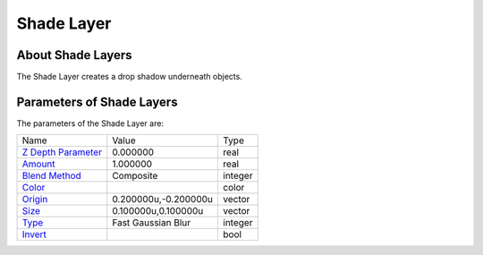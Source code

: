 .. _layer_shade:

########################
    Shade Layer
########################
.. figure:: shade_dat/Layer_stylize_shade_icon.png
   :alt: Layer_stylize_shade_icon.png
   :width: 64px

About Shade Layers
------------------

The Shade Layer creates a drop shadow underneath objects.

Parameters of Shade Layers
--------------------------

The parameters of the Shade Layer are:

+-------------------------------------------------------------------------------------+--------------------------+-------------+
| Name                                                                                | Value                    | Type        |
+-------------------------------------------------------------------------------------+--------------------------+-------------+
|     |Type\_real\_icon.png| `Z Depth Parameter <Z_Depth_Parameter>`__                |   0.000000               |   real      |
+-------------------------------------------------------------------------------------+--------------------------+-------------+
|     |Type\_real\_icon.png| `Amount <Amount_Parameter>`__                            |   1.000000               |   real      |
+-------------------------------------------------------------------------------------+--------------------------+-------------+
|     |Type\_integer\_icon.png| `Blend Method <Blend_Method_Parameter>`__             |   Composite              |   integer   |
+-------------------------------------------------------------------------------------+--------------------------+-------------+
|     |Type\_color\_icon.png| `Color <Color_Parameter>`__                             |   |p_color_green.png|    |   color     |
+-------------------------------------------------------------------------------------+--------------------------+-------------+
|     |Type\_vector\_icon.png| `Origin <Origin_Parameter>`__                          |   0.200000u,-0.200000u   |   vector    |
+-------------------------------------------------------------------------------------+--------------------------+-------------+
|     |Type\_vector\_icon.png| `Size <Size_Parameter>`__                              |   0.100000u,0.100000u    |   vector    |
+-------------------------------------------------------------------------------------+--------------------------+-------------+
|     |Type\_integer\_icon.png| `Type <Type_Parameter>`__                             |   Fast Gaussian Blur     |   integer   |
+-------------------------------------------------------------------------------------+--------------------------+-------------+
|     |Type\_bool\_icon.png| `Invert <Invert_Parameter>`__                            |                          |   bool      |
+-------------------------------------------------------------------------------------+--------------------------+-------------+


.. |Type_real_icon.png| image:: images/Type_real_icon.png
   :width: 16px
.. |Type_integer_icon.png| image:: images/Type_integer_icon.png
   :width: 16px
.. |Type_color_icon.png| image:: images/Type_color_icon.png
   :width: 16px
.. |Type_vector_icon.png| image:: images/Type_vector_icon.png
   :width: 16px
.. |Type_integer_icon.png| image:: images/Type_integer_icon.png
   :width: 16px
.. |Type_bool_icon.png| image:: images/Type_bool_icon.png
   :width: 16px
.. |p_color_green.png| image:: images/p_color_green.png 
